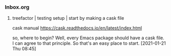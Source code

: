 *** Inbox.org
:PROPERTIES:
:VISIBILITY: children
:END:

**** treefactor | testing setup | start by making a cask file

cask manual
https://cask.readthedocs.io/en/latest/index.html

so, where to begin?
Well, every Emacs package should have a cask file.
I can agree to that principle.
So that's an easy place to start.
[2021-01-21 Thu 08:45]
